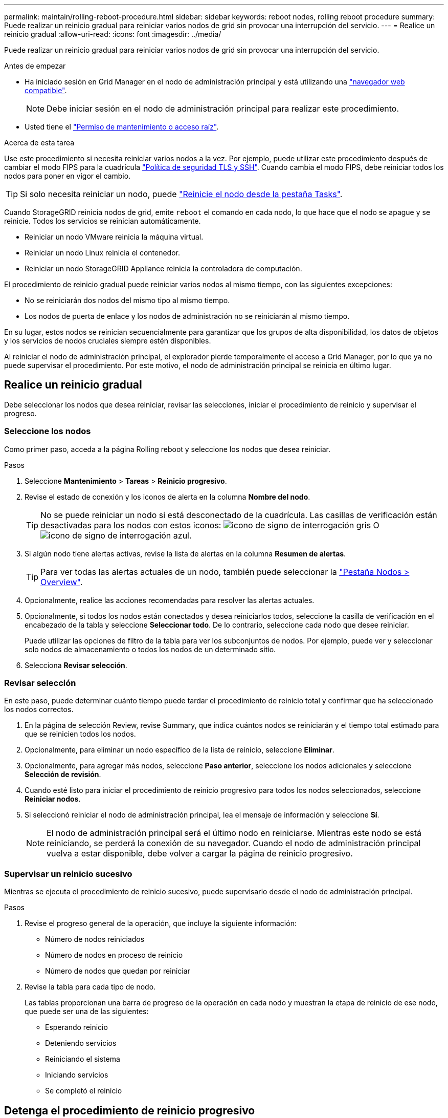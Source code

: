 ---
permalink: maintain/rolling-reboot-procedure.html 
sidebar: sidebar 
keywords: reboot nodes, rolling reboot procedure 
summary: Puede realizar un reinicio gradual para reiniciar varios nodos de grid sin provocar una interrupción del servicio. 
---
= Realice un reinicio gradual
:allow-uri-read: 
:icons: font
:imagesdir: ../media/


[role="lead"]
Puede realizar un reinicio gradual para reiniciar varios nodos de grid sin provocar una interrupción del servicio.

.Antes de empezar
* Ha iniciado sesión en Grid Manager en el nodo de administración principal y está utilizando una link:../admin/web-browser-requirements.html["navegador web compatible"].
+

NOTE: Debe iniciar sesión en el nodo de administración principal para realizar este procedimiento.

* Usted tiene el link:../admin/admin-group-permissions.html["Permiso de mantenimiento o acceso raíz"].


.Acerca de esta tarea
Use este procedimiento si necesita reiniciar varios nodos a la vez. Por ejemplo, puede utilizar este procedimiento después de cambiar el modo FIPS para la cuadrícula link:../admin/manage-tls-ssh-policy.html["Política de seguridad TLS y SSH"]. Cuando cambia el modo FIPS, debe reiniciar todos los nodos para poner en vigor el cambio.


TIP: Si solo necesita reiniciar un nodo, puede link:../maintain/rebooting-grid-node-from-grid-manager.html["Reinicie el nodo desde la pestaña Tasks"].

Cuando StorageGRID reinicia nodos de grid, emite `reboot` el comando en cada nodo, lo que hace que el nodo se apague y se reinicie. Todos los servicios se reinician automáticamente.

* Reiniciar un nodo VMware reinicia la máquina virtual.
* Reiniciar un nodo Linux reinicia el contenedor.
* Reiniciar un nodo StorageGRID Appliance reinicia la controladora de computación.


El procedimiento de reinicio gradual puede reiniciar varios nodos al mismo tiempo, con las siguientes excepciones:

* No se reiniciarán dos nodos del mismo tipo al mismo tiempo.
* Los nodos de puerta de enlace y los nodos de administración no se reiniciarán al mismo tiempo.


En su lugar, estos nodos se reinician secuencialmente para garantizar que los grupos de alta disponibilidad, los datos de objetos y los servicios de nodos cruciales siempre estén disponibles.

Al reiniciar el nodo de administración principal, el explorador pierde temporalmente el acceso a Grid Manager, por lo que ya no puede supervisar el procedimiento. Por este motivo, el nodo de administración principal se reinicia en último lugar.



== Realice un reinicio gradual

Debe seleccionar los nodos que desea reiniciar, revisar las selecciones, iniciar el procedimiento de reinicio y supervisar el progreso.



=== Seleccione los nodos

Como primer paso, acceda a la página Rolling reboot y seleccione los nodos que desea reiniciar.

.Pasos
. Seleccione *Mantenimiento* > *Tareas* > *Reinicio progresivo*.
. Revise el estado de conexión y los iconos de alerta en la columna *Nombre del nodo*.
+

TIP: No se puede reiniciar un nodo si está desconectado de la cuadrícula. Las casillas de verificación están desactivadas para los nodos con estos iconos: image:../media/icon_alarm_gray_administratively_down.png["icono de signo de interrogación gris"] O image:../media/icon_alarm_blue_unknown.png["icono de signo de interrogación azul"].

. Si algún nodo tiene alertas activas, revise la lista de alertas en la columna *Resumen de alertas*.
+

TIP: Para ver todas las alertas actuales de un nodo, también puede seleccionar la link:../monitor/viewing-overview-tab.html["Pestaña Nodos > Overview"].

. Opcionalmente, realice las acciones recomendadas para resolver las alertas actuales.
. Opcionalmente, si todos los nodos están conectados y desea reiniciarlos todos, seleccione la casilla de verificación en el encabezado de la tabla y seleccione *Seleccionar todo*. De lo contrario, seleccione cada nodo que desee reiniciar.
+
Puede utilizar las opciones de filtro de la tabla para ver los subconjuntos de nodos. Por ejemplo, puede ver y seleccionar solo nodos de almacenamiento o todos los nodos de un determinado sitio.

. Selecciona *Revisar selección*.




=== Revisar selección

En este paso, puede determinar cuánto tiempo puede tardar el procedimiento de reinicio total y confirmar que ha seleccionado los nodos correctos.

. En la página de selección Review, revise Summary, que indica cuántos nodos se reiniciarán y el tiempo total estimado para que se reinicien todos los nodos.
. Opcionalmente, para eliminar un nodo específico de la lista de reinicio, seleccione *Eliminar*.
. Opcionalmente, para agregar más nodos, seleccione *Paso anterior*, seleccione los nodos adicionales y seleccione *Selección de revisión*.
. Cuando esté listo para iniciar el procedimiento de reinicio progresivo para todos los nodos seleccionados, seleccione *Reiniciar nodos*.
. Si seleccionó reiniciar el nodo de administración principal, lea el mensaje de información y seleccione *Sí*.
+

NOTE: El nodo de administración principal será el último nodo en reiniciarse. Mientras este nodo se está reiniciando, se perderá la conexión de su navegador. Cuando el nodo de administración principal vuelva a estar disponible, debe volver a cargar la página de reinicio progresivo.





=== Supervisar un reinicio sucesivo

Mientras se ejecuta el procedimiento de reinicio sucesivo, puede supervisarlo desde el nodo de administración principal.

.Pasos
. Revise el progreso general de la operación, que incluye la siguiente información:
+
** Número de nodos reiniciados
** Número de nodos en proceso de reinicio
** Número de nodos que quedan por reiniciar


. Revise la tabla para cada tipo de nodo.
+
Las tablas proporcionan una barra de progreso de la operación en cada nodo y muestran la etapa de reinicio de ese nodo, que puede ser una de las siguientes:

+
** Esperando reinicio
** Deteniendo servicios
** Reiniciando el sistema
** Iniciando servicios
** Se completó el reinicio






== Detenga el procedimiento de reinicio progresivo

Puede detener el procedimiento de reinicio gradual desde el nodo de administración principal. Cuando detenga el procedimiento, cualquier nodo que tenga el estado de detención de servicios, reinicio del sistema o inicio de servicios completará la operación de reinicio. Sin embargo, ya no se realizará el seguimiento de estos nodos como parte del procedimiento.

.Pasos
. Seleccione *Mantenimiento* > *Tareas* > *Reinicio progresivo*.
. En el paso *Monitor reboot*, selecciona *Stop reboot procedure*.

